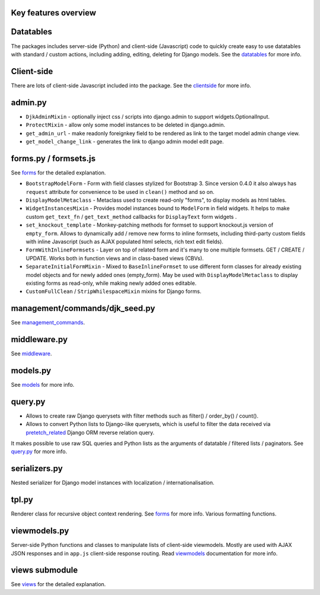 .. _clientside: https://django-jinja-knockout.readthedocs.io/en/latest/clientside.html
.. _datatables: https://django-jinja-knockout.readthedocs.io/en/latest/datatables.html
.. _forms: https://django-jinja-knockout.readthedocs.io/en/latest/forms.html
.. _get_FOO_display(): https://docs.djangoproject.com/en/dev/ref/models/instances/#django.db.models.Model.get_FOO_display
.. _management_commands: https://django-jinja-knockout.readthedocs.io/en/latest/management_commands.html
.. _middleware: https://django-jinja-knockout.readthedocs.io/en/latest/middleware.html
.. _models: https://django-jinja-knockout.readthedocs.io/en/latest/models.html
.. _pretetch_related: https://docs.djangoproject.com/en/dev/ref/models/querysets/#prefetch-related
.. _query.py: https://django-jinja-knockout.readthedocs.io/en/latest/query.html
.. _viewmodels: https://django-jinja-knockout.readthedocs.io/en/latest/viewmodels.html
.. _views: https://django-jinja-knockout.readthedocs.io/en/latest/views.html

Key features overview
---------------------

Datatables
----------

The packages includes server-side (Python) and client-side (Javascript) code to quickly create easy to use datatables
with standard / custom actions, including adding, editing, deleting for Django models. See the `datatables`_ for more
info.

Client-side
-----------

There are lots of client-side Javascript included into the package. See the `clientside`_ for more info.

admin.py
--------
* ``DjkAdminMixin`` - optionally inject css / scripts into django.admin to support widgets.OptionalInput.
* ``ProtectMixin`` - allow only some model instances to be deleted in django.admin.
* ``get_admin_url`` - make readonly foreignkey field to be rendered as link to the target model admin change view.
* ``get_model_change_link`` - generates the link to django admin model edit page.

forms.py / formsets.js
----------------------
See `forms`_ for the detailed explanation.

* ``BootstrapModelForm`` - Form with field classes stylized for Bootstrap 3. Since version 0.4.0 it also always has
  ``request`` attribute for convenience to be used in ``clean()`` method and so on.
* ``DisplayModelMetaclass`` - Metaclass used to create read-only "forms", to display models as html tables.
* ``WidgetInstancesMixin`` - Provides model instances bound to ``ModelForm`` in field widgets. It helps to make custom
  ``get_text_fn`` / ``get_text_method`` callbacks for ``DisplayText`` form widgets .
* ``set_knockout_template`` - Monkey-patching methods for formset to support knockout.js version of ``empty_form``. Allows
  to dynamically add / remove new forms to inline formsets, including third-party custom fields with inline Javascript
  (such as AJAX populated html selects, rich text edit fields).
* ``FormWithInlineFormsets`` - Layer on top of related form and it's many to one multiple formsets. GET / CREATE / UPDATE.
  Works both in function views and in class-based views (CBVs).
* ``SeparateInitialFormMixin`` - Mixed to ``BaseInlineFormset`` to use different form classes for already existing model
  objects and for newly added ones (empty_form). May be used with ``DisplayModelMetaclass`` to display existing forms as
  read-only, while making newly added ones editable.
* ``CustomFullClean`` / ``StripWhilespaceMixin`` mixins for Django forms.


management/commands/djk_seed.py
-------------------------------

See `management_commands`_.

middleware.py
-------------

See `middleware`_.

models.py
---------

See `models`_ for more info.

query.py
--------
* Allows to create raw Django querysets with filter methods such as filter() / order_by() / count().
* Allows to convert Python lists to Django-like querysets, which is useful to filter the data received via
  `pretetch_related`_ Django ORM reverse relation query.

It makes possible to use raw SQL queries and Python lists as the arguments of datatable / filtered lists / paginators.
See `query.py`_ for more info.

serializers.py
--------------
Nested serializer for Django model instances with localization / internationalisation.

tpl.py
------
Renderer class for recursive object context rendering. See `forms`_ for more info. Various formatting functions.

viewmodels.py
-------------
Server-side Python functions and classes to manipulate lists of client-side viewmodels. Mostly are used with AJAX JSON
responses and in ``app.js`` client-side response routing. Read `viewmodels`_ documentation for more info.

views submodule
---------------
See `views`_ for the detailed explanation.
